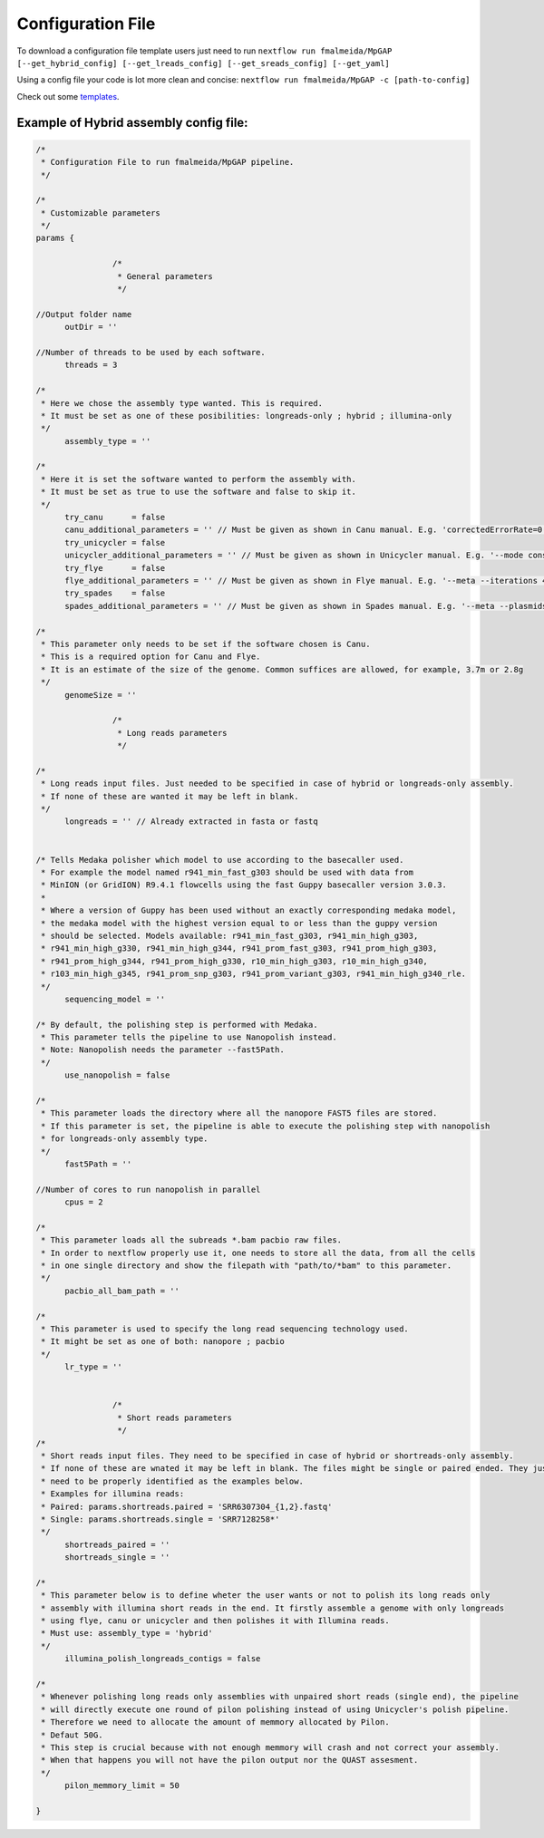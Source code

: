 .. _config:

******************
Configuration File
******************

To download a configuration file template users just need to run ``nextflow run fmalmeida/MpGAP [--get_hybrid_config] [--get_lreads_config] [--get_sreads_config] [--get_yaml]``

Using a config file your code is lot more clean and concise: ``nextflow run fmalmeida/MpGAP -c [path-to-config]``

Check out some `templates <https://github.com/fmalmeida/MpGAP/tree/master/configuration_example>`_.

Example of Hybrid assembly config file:
=======================================

.. code-block:: groovy

  /*
   * Configuration File to run fmalmeida/MpGAP pipeline.
   */

  /*
   * Customizable parameters
   */
  params {

                  /*
                   * General parameters
                   */

  //Output folder name
        outDir = ''

  //Number of threads to be used by each software.
        threads = 3

  /*
   * Here we chose the assembly type wanted. This is required.
   * It must be set as one of these posibilities: longreads-only ; hybrid ; illumina-only
   */
        assembly_type = ''

  /*
   * Here it is set the software wanted to perform the assembly with.
   * It must be set as true to use the software and false to skip it.
   */
        try_canu      = false
        canu_additional_parameters = '' // Must be given as shown in Canu manual. E.g. 'correctedErrorRate=0.075 corOutCoverage=200'
        try_unicycler = false
        unicycler_additional_parameters = '' // Must be given as shown in Unicycler manual. E.g. '--mode conservative --no_correct'
        try_flye      = false
        flye_additional_parameters = '' // Must be given as shown in Flye manual. E.g. '--meta --iterations 4'
        try_spades    = false
        spades_additional_parameters = '' // Must be given as shown in Spades manual. E.g. '--meta --plasmids'

  /*
   * This parameter only needs to be set if the software chosen is Canu.
   * This is a required option for Canu and Flye.
   * It is an estimate of the size of the genome. Common suffices are allowed, for example, 3.7m or 2.8g
   */
        genomeSize = ''

                  /*
                   * Long reads parameters
                   */

  /*
   * Long reads input files. Just needed to be specified in case of hybrid or longreads-only assembly.
   * If none of these are wanted it may be left in blank.
   */
        longreads = '' // Already extracted in fasta or fastq


  /* Tells Medaka polisher which model to use according to the basecaller used.
   * For example the model named r941_min_fast_g303 should be used with data from
   * MinION (or GridION) R9.4.1 flowcells using the fast Guppy basecaller version 3.0.3.
   *
   * Where a version of Guppy has been used without an exactly corresponding medaka model,
   * the medaka model with the highest version equal to or less than the guppy version
   * should be selected. Models available: r941_min_fast_g303, r941_min_high_g303,
   * r941_min_high_g330, r941_min_high_g344, r941_prom_fast_g303, r941_prom_high_g303,
   * r941_prom_high_g344, r941_prom_high_g330, r10_min_high_g303, r10_min_high_g340,
   * r103_min_high_g345, r941_prom_snp_g303, r941_prom_variant_g303, r941_min_high_g340_rle.
   */
        sequencing_model = ''

  /* By default, the polishing step is performed with Medaka.
   * This parameter tells the pipeline to use Nanopolish instead.
   * Note: Nanopolish needs the parameter --fast5Path.
   */
        use_nanopolish = false

  /*
   * This parameter loads the directory where all the nanopore FAST5 files are stored.
   * If this parameter is set, the pipeline is able to execute the polishing step with nanopolish
   * for longreads-only assembly type.
   */
        fast5Path = ''

  //Number of cores to run nanopolish in parallel
        cpus = 2

  /*
   * This parameter loads all the subreads *.bam pacbio raw files.
   * In order to nextflow properly use it, one needs to store all the data, from all the cells
   * in one single directory and show the filepath with "path/to/*bam" to this parameter.
   */
        pacbio_all_bam_path = ''

  /*
   * This parameter is used to specify the long read sequencing technology used.
   * It might be set as one of both: nanopore ; pacbio
   */
        lr_type = ''


                  /*
                   * Short reads parameters
                   */
  /*
   * Short reads input files. They need to be specified in case of hybrid or shortreads-only assembly.
   * If none of these are wnated it may be left in blank. The files might be single or paired ended. They just
   * need to be properly identified as the examples below.
   * Examples for illumina reads:
   * Paired: params.shortreads.paired = 'SRR6307304_{1,2}.fastq'
   * Single: params.shortreads.single = 'SRR7128258*'
   */
        shortreads_paired = ''
        shortreads_single = ''

  /*
   * This parameter below is to define wheter the user wants or not to polish its long reads only
   * assembly with illumina short reads in the end. It firstly assemble a genome with only longreads
   * using flye, canu or unicycler and then polishes it with Illumina reads.
   * Must use: assembly_type = 'hybrid'
   */
        illumina_polish_longreads_contigs = false

  /*
   * Whenever polishing long reads only assemblies with unpaired short reads (single end), the pipeline
   * will directly execute one round of pilon polishing instead of using Unicycler's polish pipeline.
   * Therefore we need to allocate the amount of memmory allocated by Pilon.
   * Defaut 50G.
   * This step is crucial because with not enough memmory will crash and not correct your assembly.
   * When that happens you will not have the pilon output nor the QUAST assesment.
   */
        pilon_memmory_limit = 50

  }
